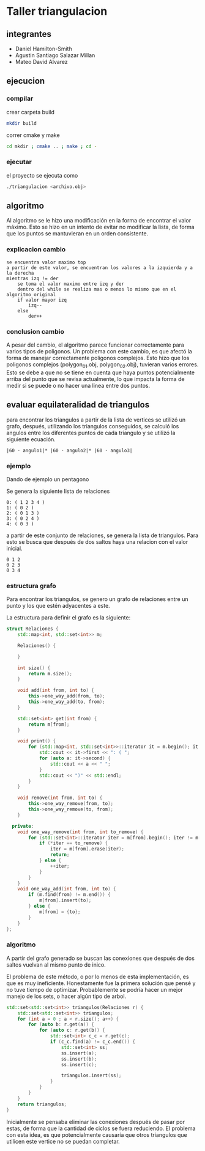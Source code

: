 * Taller triangulacion
** integrantes
- Daniel Hamilton-Smith
- Agustin Santiago Salazar Millan
- Mateo David Alvarez
** ejecucion
*** compilar
crear carpeta build
#+begin_src sh
mkdir build
#+end_src

correr cmake y make
#+begin_src sh
cd mkdir ; cmake .. ; make ; cd -
#+end_src
*** ejecutar
el proyecto se ejecuta como
#+begin_src sh
./triangulacion <archivo.obj>
#+end_src
** algoritmo
Al algoritmo se le hizo una modificación en la forma de encontrar el valor máximo. Esto se hizo en un intento de evitar no modificar la lista, de forma que los puntos se mantuvieran en un orden consistente.

*** explicacion cambio
#+begin_src
se encuentra valor maximo top
a partir de este valor, se encuentran los valores a la izquierda y a la derecha
mientras izq != der
    se toma el valor maximo entre izq y der
    dentro del while se realiza mas o menos lo mismo que en el algoritmo original
    if valor mayor izq
        izq--
    else 
        der++
#+end_src
*** conclusion cambio
A pesar del cambio, el algoritmo parece funcionar correctamente para varios tipos de poligonos.
Un problema con este cambio, es que afectó la forma de manejar correctamente poligonos complejos. Esto hizo que los poligonos complejos (polygon_01.obj, polygon_02.obj), tuvieran varios errores.
Esto se debe a que no se tiene en cuenta que haya puntos potencialmente arriba del punto que se revisa actualmente, lo que impacta la forma de medir si se puede o no hacer una linea entre dos puntos.
** evaluar equilateralidad de triangulos
para encontrar los triangulos a partir de la lista de vertices se utilizó un grafo, después, utilizando los triangulos conseguidos, se calculó los angulos entre los diferentes puntos de cada triangulo y se utilizó la siguiente ecuación.

#+begin_src
|60 - angulo1|* |60 - angulo2|* |60 - angulo3|
#+end_src

*** ejemplo
Dando de ejemplo un pentagono

Se genera la siguiente lista de relaciones
#+begin_src
0: ( 1 2 3 4 )
1: ( 0 2 )
2: ( 0 1 3 )
3: ( 0 2 4 )
4: ( 0 3 )
#+end_src

a partir de este conjunto de relaciones, se genera la lista de triangulos. Para esto se busca que después de dos saltos haya una relacion con el valor inicial.
#+begin_src
0 1 2
0 2 3
0 3 4
#+end_src
*** estructura grafo
Para encontrar los triangulos, se genero un grafo de relaciones entre un punto y los que estén adyacentes a este.

La estructura para definir el grafo es la siguiente:
#+begin_src cpp
struct Relaciones {
    std::map<int, std::set<int>> m;

    Relaciones() {

    }

    int size() {
        return m.size();
    }

    void add(int from, int to) {
        this->one_way_add(from, to);
        this->one_way_add(to, from);
    }

    std::set<int> get(int from) {
        return m[from];
    }

    void print() {
        for (std::map<int, std::set<int>>::iterator it = m.begin(); it != m.end(); ++it) {
            std::cout << it->first << ": ( ";
            for (auto a: it->second) {
                std::cout << a << " ";
            }
            std::cout << ")" << std::endl;
        }
    }

    void remove(int from, int to) {
        this->one_way_remove(from, to);
        this->one_way_remove(to, from);
    }

  private:
    void one_way_remove(int from, int to_remove) {
        for (std::set<int>::iterator iter = m[from].begin(); iter != m[from].end();) {
            if (*iter == to_remove) {
                iter = m[from].erase(iter);
                return;
            } else {
                ++iter;
            }
        }
    }
    void one_way_add(int from, int to) {
        if (m.find(from) != m.end()) {
            m[from].insert(to);
        } else {
            m[from] = {to};
        }
    }
};
#+end_src
*** algoritmo
A partir del grafo generado se buscan las conexiones que después de dos saltos vuelvan al mismo punto de inico.

El problema de este método, o por lo menos de esta implementación, es que es muy ineficiente. Honestamente fue la primera solución que pensé y no tuve tiempo de optimizar. Probablemente se podría hacer un mejor manejo de los sets, o hacer algún tipo de arbol.

#+begin_src cpp
std::set<std::set<int>> triangulos(Relaciones r) {
    std::set<std::set<int>> triangulos;
    for (int a = 0 ; a < r.size(); a++) {
        for (auto b: r.get(a)) {
            for (auto c: r.get(b)) {
                std::set<int> c_c = r.get(c);
                if (c_c.find(a) != c_c.end()) {
                    std::set<int> ss;
                    ss.insert(a);
                    ss.insert(b);
                    ss.insert(c);

                    triangulos.insert(ss);
                }
            }
        }
    }
    return triangulos;
}
#+end_src

Inicialmente se pensaba eliminar las conexiones después de pasar por estas, de forma que la cantidad de ciclos se fuera reduciendo. El problema con esta idea, es que potencialmente causaría que otros triangulos que utilicen este vertice no se puedan completar.
